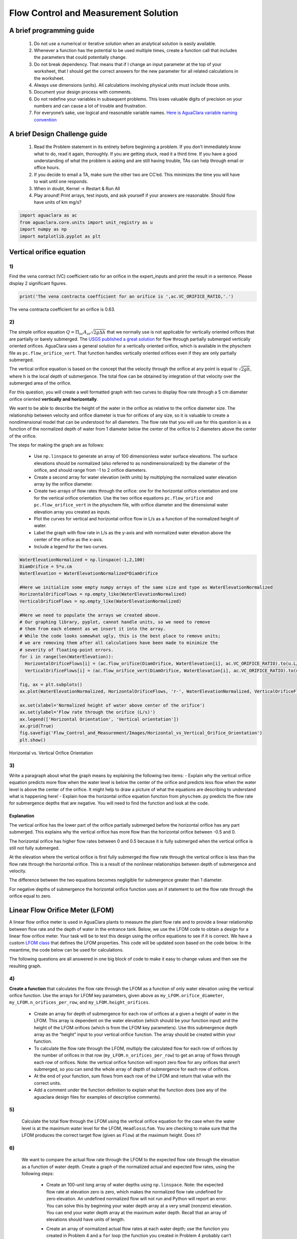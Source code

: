 *************************************
Flow Control and Measurement Solution
*************************************

A brief programming guide
=========================

 #. Do not use a numerical or iterative solution when an analytical solution is easily available.
 #. Whenever a function has the potential to be used multiple times, create a function call that includes the parameters that could potentially change.
 #. Do not break dependency. That means that if I change an input parameter at the top of your worksheet, that I should get the correct answers for the new parameter for all related calculations in the worksheet.
 #. Always use dimensions (units). All calculations involving physical units must include those units.
 #. Document your design process with comments.
 #. Do not redefine your variables in subsequent problems. This loses valuable digits of precision on your numbers and can cause a lot of trouble and frustration.
 #. For everyone’s sake, use logical and reasonable variable names. `Here is AguaClara variable naming convention <https://github.com/AguaClara/aguaclara/wiki/Design-Variable-Naming-Conventions>`_

A brief Design Challenge guide
==============================

 #. Read the Problem statement in its entirety before beginning a problem. If you don’t immediately know what to do, read it again, thoroughly. If you are getting stuck, read it a third time. If you have a good understanding of what the problem is asking and are still having trouble, TAs can help through email or office hours.
 #. If you decide to email a TA, make sure the other two are CC’ed. This minimizes the time you will have to wait until one responds.
 #. When in doubt, Kernel -> Restart & Run All
 #. Play around! Print arrays, test inputs, and ask yourself if your answers are reasonable. Should flow have units of km mg/s?


.. code:: python


    import aguaclara as ac
    from aguaclara.core.units import unit_registry as u
    import numpy as np
    import matplotlib.pyplot as plt

Vertical orifice equation
=========================

1)
~~

Find the vena contract (VC) coefficient ratio for an orifice in the expert_inputs and print the result in a sentence. Please display 2 significant figures.

.. code:: python

    print('The vena contracta coefficient for an orifice is ',ac.VC_ORIFICE_RATIO,'.')

The vena contracta coefficient for an orifice is 0.63.

2)
~~

The simple orifice equation :math:`Q = {\Pi _{vc}}{A_{or}}\sqrt {2g\Delta h}` that we normally use is not applicable for vertically oriented orifices that are partially or barely submerged. The `USGS published a great solution <https://il.water.usgs.gov/proj/feq/fequtl98.i2h/4_7aupdate.html>`__ for flow through partially submerged vertically oriented orifices. AguaClara uses a general solution for a vertically oriented orifice, which is available in the physchem file as ``pc.flow_orifice_vert``. That function handles vertically oriented orifices even if they are only partially submerged.

The vertical orifice equation is based on the concept that the velocity through the orifice at any point is equal to :math:`\sqrt{2gh}`, where h is the local depth of submergence. The total flow can be obtained by integration of that velocity over the submerged area of the orifice.

For this question, you will create a well formatted graph with two curves to display flow rate through a 5 cm diameter orifice oriented **vertically and horizontally**.

We want to be able to describe the height of the water in the orifice as relative to the orifice diameter size. The relationship between velocity and orifice diameter is true for orifices of any size, so it is valuable to create a nondimensional model that can be understood for all diameters. The flow rate that you will use for this question is as a function of the normalized depth of water from 1 diameter below the center of the orifice to 2 diameters above the center of the orifice.

The steps for making the graph are as follows:

  - Use ``np.linspace`` to generate an array of 100 dimensionless water surface elevations. The surface elevations should be normalized (also referred to as nondimensionalized) by the diameter of the orifice, and should range from -1 to 2 orifice diameters.
  - Create a second array for water elevation (with units) by multiplying the normalized water elevation array by the orifice diameter.
  - Create two arrays of flow rates through the orifice: one for the horizontal orifice orientation and one for the vertical orifice orientation. Use the two orifice equations ``pc.flow_orifice`` and ``pc.flow_orifice_vert`` in the physchem file, with orifice diameter and the dimensional water elevation array you created as inputs.
  - Plot the curves for vertical and horizontal orifice flow in L/s as a function of the normalized height of water.
  - Label the graph with flow rate in L/s as the y-axis and with normalized water elevation above the center of the orifice as the x-axis.
  - Include a legend for the two curves.

.. code:: python

    WaterElevationNormalized = np.linspace(-1,2,100)
    DiamOrifice = 5*u.cm
    WaterElevation = WaterElevationNormalized*DiamOrifice

    #Here we initialize some empty numpy arrays of the same size and type as WaterElevationNormalized
    HorizontalOrificeFlows = np.empty_like(WaterElevationNormalized)
    VerticalOrificeFlows = np.empty_like(WaterElevationNormalized)

    #Here we need to populate the arrays we created above.
    # Our graphing library, pyplot, cannot handle units, so we need to remove
    # them from each element as we insert it into the array.
    # While the code looks somewhat ugly, this is the best place to remove units;
    # we are removing them after all calculations have been made to minimize the
    # severity of floating-point errors.
    for i in range(len(WaterElevation)):
      HorizontalOrificeFlows[i] = (ac.flow_orifice(DiamOrifice, WaterElevation[i], ac.VC_ORIFICE_RATIO).to(u.L/u.s).magnitude)
      VerticalOrificeFlows[i] = (ac.flow_orifice_vert(DiamOrifice, WaterElevation[i], ac.VC_ORIFICE_RATIO).to(u.L/u.s).magnitude)

    fig, ax = plt.subplots()
    ax.plot(WaterElevationNormalized, HorizontalOrificeFlows, 'r-', WaterElevationNormalized, VerticalOrificeFlows, 'b-')

    ax.set(xlabel='Normalized height of water above center of the orifice')
    ax.set(ylabel='Flow rate through the orifice (L/s)')
    ax.legend(['Horizontal Orientation', 'Vertical orientation'])
    ax.grid(True)
    fig.savefig('Flow_Control_and_Measurement/Images/Horizontal_vs_Vertical_Orifice_Orientation')
    plt.show()

.. _figure_Horizontal_vs_Vertical_Orifice_Orientation:

.. figure:: Images/Horizontal_vs_Vertical_Orifice_Orientation.png
   :width: 400px
   :align: center
   :alt: Horizontal vs. Vertical Orifice Orientation

   Horizontal vs. Vertical Orifice Orientation

3)
~~

Write a paragraph about what the graph means by explaining the following two items: - Explain why the vertical orifice equation predicts more flow when the water level is below the center of the orifice and predicts less flow when the water level is above the center of the orifice. It might help to draw a picture of what the equations are describing to understand what is happening here! - Explain how the horizontal orifice equation function from ``physchem.py`` predicts the flow rate for submergence depths that are negative. You will need to find the function and look at the code.

Explanation
-----------

The vertical orifice has the lower part of the orifice partially submerged before the horizontal orifice has any part submerged. This explains why the vertical orifice has more flow than the horizontal orifice between -0.5 and 0.

The horizontal orifice has higher flow rates between 0 and 0.5 because it is fully submerged when the vertical orifice is still not fully submerged.

At the elevation where the vertical orifice is first fully submerged the flow rate through the vertical orifice is less than the flow rate through the horizontal orifice. This is a result of the nonlinear relationships between depth of submergence and velocity.

The difference between the two equations becomes negligible for submergence greater than 1 diameter.

For negative depths of submergence the horizontal orifice function uses an if statement to set the flow rate through the orifice equal to zero.

Linear Flow Orifice Meter (LFOM)
================================

A linear flow orifice meter is used in AguaClara plants to measure the plant flow rate and to provide a linear relationship between flow rate and the depth of water in the entrance tank. Below, we use the LFOM code to obtain a design for a linear flow orifice meter. Your task will be to test this design using the orifice equations to see if it is correct. We have a custom `LFOM class <https://aguaclara.github.io/aguaclara/design/lfom.html>`_ that defines the LFOM properties. This code will be updated soon based on the code below. In the meantime, the code below can be used for calculations.

The following questions are all answered in one big block of code to make it easy to change values and then see the resulting graph.

4)
~~

**Create a function** that calculates the flow rate through the LFOM as a function of only water elevation using the vertical orifice function. Use the arrays for LFOM key parameters, given above as ``my_LFOM.orifice_diameter``, ``my_LFOM.n_orifices_per_row``, and ``my_LFOM.height_orifices``.

 - Create an array for depth of submergence for each row of orifices at a given a height of water in the LFOM. This array is dependent on the water elevation (which should be your function input) and the height of the LFOM orifices (which is from the LFOM key parameters). Use this submergence depth array as the “height” input to your vertical orifice function. The array should be created within your function.

 - To calculate the flow rate through the LFOM, multiply the calculated flow for each row of orifices by the number of orifices in that row (``my_LFOM.n_orifices_per_row``) to get an array of flows through each row of orifices. Note: the vertical orifice function will report zero flow for any orifices that aren’t submerged, so you can send the whole array of depth of submergence for each row of orifices.

 - At the end of your function, sum flows from each row of the LFOM and return that value with the correct units.

 - Add a comment under the function definition to explain what the function does (see any of the aguaclara design files for examples of descriptive comments).

5)
~~

 Calculate the total flow through the LFOM using the vertical orifice equation for the case when the water level is at the maximum water level for the LFOM, ``HeadlossLfom``. You are checking to make sure that the LFOM produces the correct target flow (given as ``Flow``) at the maximum height. Does it?




6)
~~

 We want to compare the actual flow rate through the LFOM to the expected flow rate through the elevation as a function of water depth. Create a graph of the normalized actual and expected flow rates, using the following steps:

  - Create an 100-unit long array of water depths using ``np.linspace``. Note: the expected flow rate at elevation zero is zero, which makes the normalized flow rate undefined for zero elevation. An undefined normalized flow will not run and Python will report an error. You can solve this by beginning your water depth array at a very small (nonzero) elevation. You can end your water depth array at the maximum water depth. Recall that an array of elevations should have units of length.
  - Create an array of normalized actual flow rates at each water depth; use the function you created in Problem 4 and a ``for`` loop (the function you created in Problem 4 probably can’t handle an array of depths as input, so you need the ``for`` loop to cycle through each depth value to make your array of flows).

     - Start by creating an empty array for actual flow rates that is the same shape as the 100-unit water depth array you just created.
     - In your ``for`` loop, normalize the actual flow rates by using the following relationship: normalized actual flow rate = (actual flow rate)/[(water depth \* target flow rate)/maximum water level]

  - Plot a straight horizontal line at y = 1, which is your normalized expected flow value if the LFOM were perfect.



.. _figure_Normalized_Flow_Rate_vs_Water_Depth:

.. figure:: Images/Normalized_Flow_Rate_vs_Water_Depth.png
   :width: 400px
   :align: center
   :alt: Normalized Flow Rate vs. Water Depth

   Normalized Flow Rate vs. Water Depth

7)
~~

Play with the value for the plant flow rate, ``LFOM_flow``, and try a bunch of different flows over the range 1 to 100 L/s. The LFOM isn’t accurate for the first couple of rows.


8)
~~

DO you observe any failure modes where the design produces very inaccurate flow measurements? If so, then create an issue!


9)
~~

Explain why all LFOMs perform poorly when the water depth is in the first row of orifices.

The relationship between head and flow is nonlinear for a single row of orifices. Thus it is impossible for the LFOM to be accurate when there is only one row of orifices.


Laminar Flow Based Flow Controller
==================================

You will design (by completing the following questions) a laminar flow controller for chlorine feed for a plant design flow rate of 50 L/s.

For the following steps do NOT use the aguaclara cdc code. Instead, create the functions that you need to solve this problem. At the end, we will compare your solution to the aguaclara cdc solution.

You may assume that the chlorine stock solution kinematic viscosity is approximately the same as water. The dose controller is to have a maximum head loss of 20 cm through the dosing tubes. We will start with commercially available liquid bleach (equivalent to 51.4 gm/L of chlorine gas), which we will use in our chemical stock tanks without dilution. Our goal is to provide a constant chlorine dose of 2 mg/L to the water entering the storage tank. We will be following the guidelines given below.

 #. Calculate the maximum fow rate through each available dosing tube diameter that keeps error due to minor losses below 10%.

 #. Calculate the total chemical flow rate that would be required by the treatment system for the maximum chemical dose and the maximum allowable stock concentration.

 #. Calculate the number of dosing tubes required if the tubes flow at maximum capacity (round up).

 #. Calculate the length of the dosing tubes that correspond to each available tube diameter.

 #. Select the longest dosing tube that is shorter than the maximum tube length allowable based on geometric constraints.

 #. Select the dosing tube diameter, flow rate, and stock concentration corresponding to the selected tube length.

.. code:: python

  FlowPlant = 50*u.L/u.s
  T = 20 * u.degC
  NuBleach = ac.viscosity_kinematic(T)
  HeadlossDosingTubeMax = 20*(u.cm)
  StockCl2 = 51.4*(u.g/u.L)
  DoseCl2 = 2*(u.mg/u.L)
  RatioError = 0.1
  KMinor = 2


11)
~~~

At the given water treatment plant design flow rate, what is the required flow of bleach (the chlorine stock solution)?

.. code:: python

    FlowStockClMax = (FlowPlant * DoseCl2 / StockCl2).to(u.mL/u.s)
    print('The required flow of bleach is', FlowStockClMax)

The required flow of bleach is 1.95 ml/s

12)
~~~

How many liters of liquid bleach are required in one day? (you can simply change the units on the flow rate!)

.. code:: python

    print('The daily required flow of bleach is',FlowStockClMax.to(u.L/u.day))

The daily required flow of bleach is 168.09 l/day


13)
~~~

Our next big goal is to choose a tubing size for the dosing tube (or tubes). This requires multiple steps. Begin by first creating a numpy array of tubing sizes between 1/16" and 5/16" with a 1/16" interval. Your list should contain 5 elements. Does ``np.linspace`` work here? What about ``np.arange``? Remember to always attach the units to the entire array and not to array elements!

.. code:: python

    DiamTubeArray = (np.arange(1,6,1)) * 1 / 16 * u.inch
    print(DiamTubeArray.magnitude, DiamTubeArray.units)

[ 0.0625  0.125   0.1875  0.25    0.3125] inch

14)
~~~

What is the maximum average velocity in a dosing tube based on the constraint that minor losses must be small? This means that the minor losses account for ``RatioError`` fraction of the total losses (10% when ``RatioError`` is 0.1). Note that this velocity is independent of the tube diameter.

.. code:: python

    VelTubeMax = (((RatioError * 2 * HeadlossDosingTubeMax * u.gravity) / KMinor)**(1/2)).to(u.m/u.s)
    print('The maximum average velocity in a dosing tube is', VelTubeMax)

The maximum average velocity in a dosing tube is 0.443 m/s

15)
~~~

What is the head loss due to minor losses in the tube when the tube is flowing at maximum capacity? Solve for this value algebraically by substituting your equation for the velocity in the tube into the minor loss equation and then calculate the value.

.. code:: python

    HeadlossMinorMax = RatioError * HeadlossDosingTubeMax
    print('The head loss due to minor losses when the tube is at maximum capacity is', HeadlossMinorMax)

The head loss due to minor losses when the tube is at maximum capacity is 2.0 cm


16)
~~~

Create an array of the maximum flow rates corresponding to the array of tubing diameters. The flow rates must meet the error constraint.

.. math:: Q_{Max} = \frac{\pi D^2}{4}\sqrt{\frac{2h_{L}g \Pi_{error}}{\sum K_{e}}}

 - First, create a function that uses diameter and velocity as inputs to return flow rate. Note that ``ac.area_circle(diam)`` returns a circle’s area given its diameter, and you have already calculated the maximum average velocity in Problem 14.
 - Create the array of maximum flow rates using the array of tubing diameters and the maximum head loss through the dosing tubes.

.. code:: python

    def flow_cdc_max(diam, VelTubeMax):
        Flow = ac.area_circle(diam) * (VelTubeMax)
        return Flow

    FlowMaxArray = flow_cdc_max(DiamTubeArray, VelTubeMax).to(u.mL/u.s)
    print(FlowMaxArray)

[  0.87658228   3.5063291    7.88924048  14.02531641  21.91455688] milliliter / second


17)
~~~

Find the minimum number of tubes for each of the available tube diameters that would be required to deliver the maximum flow of bleach.

.. code:: python

    NDosingTubes = np.ceil(FlowStockClMax / FlowMaxArray)
    print('The number of tubes of each diameter is', NDosingTubes)

The number of tubes of each diameter is [ 3.  1.  1.  1.  1.] dimensionless


18)
~~~

Create an array of the maximum flow rate per tube for each of the available tubing diameters, given the number of tubes that would be used. This will be the flow through each dosing tube at the maximum flow of bleach.

.. code:: python

    FlowDosingTubeArray = FlowStockClMax / NDosingTubes
    print('The flow rate per tube is', FlowDosingTubeArray)
    print(FlowStockClMax)

The flow rate per tube is [ 0.64850843  1.94552529  1.94552529  1.94552529  1.94552529] milliliter / second
    1.9455252918287937 milliliter / second

19)
~~~

We now know the target flow in the dosing tubes, the diameter of the tubes, and the target head loss through the tubes. Thus, we can solve for the length of the tube that will deliver that target flow. Write a function to find the length of each tube that could handle the entire flow. Your function should use the following equation:

.. math:: L = \frac{g h_{L}\pi D^4}{128 \nu Q_{Max}}-\frac{Q_{Max}}{16 \pi \nu}\sum K_{e}

Call your function to return the length of tubing required for each tube
size.

.. code:: python

    def length_tube(flow_max, diam, headloss_max, nu, k_minor):
        "Returns the length of tube necessary to handle the maximum flow."
        L = (((ac.gravity * headloss_max * np.pi * diam**4)/
                               (128 * nu * flow_max))-
                        ((k_minor * flow_max)/
                                 (16 * np.pi * nu)))
        return L

    LengthDosingTube = length_tube(FlowDosingTubeArray, DiamTubeArray,
                                     HeadlossDosingTubeMax, NuBleach, KMinor).to(u.m)

    print('The length of each dosing tube would be', LengthDosingTube)

The length of each dosing tube would be [  0.44406171   2.42832361  12.60675229  40.01021413  97.79237081] meter

20)
~~~

Which option do you think is best? You can simply set the array index to your choice and then display your solution by using that index value on your arrays for number of tubes, flow rates, tube diameters, and length of tubes.

.. code:: python

    MYPICK = 1
    print('The number of dosing tubes I will need is',NDosingTubes[MYPICK])
    print('The flow through each tube is', FlowDosingTubeArray[MYPICK])
    print('The inner diameter of the tube is', DiamTubeArray[MYPICK])
    print('The length of each tube is', LengthDosingTube[MYPICK].to(u.m))

The number of dosing tubes I will need is 1
    The flow through each tube is 1.95 ml/s
    The inner diameter of the tube is 0.125 inch
    The length of each tube is 2.43 m

21)
~~~

What physical constraints might you use to select the best solution? How did you make your selection in Problem 19?

The ideal solution will have - a “reasonable” number of tubes and thus one possibility is to select the smallest diameter of tubing that uses a single tube. However, this won’t work for plants with high flow rates of chemicals. - tubes that are short enough to mount in the water treatment plant

22)
~~~

AguaClara has coded these dosing tube size functions in the CDC Functions (ac.CDC). Find the function calls for the length, diameter, and number of dosing tubes and use those functions to calculate the values for the problem that you solved above. Compare your answers. Your answers should agree!

Pending new solution using updated CDC code.

